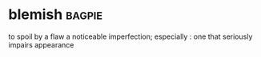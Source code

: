 * blemish :bagpie:
to spoil by a flaw
a noticeable imperfection; especially : one that seriously impairs appearance
